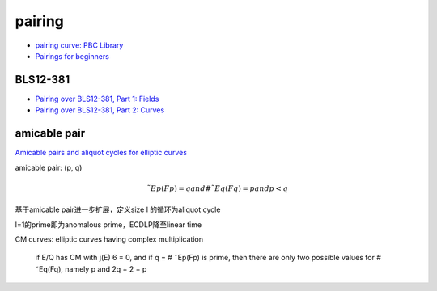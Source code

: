 pairing
###########
    
- `pairing curve: PBC Library <https://crypto.stanford.edu/pbc/>`_
- `Pairings for beginners <https://static1.squarespace.com/static/5fdbb09f31d71c1227082339/t/5ff394720493bd28278889c6/1609798774687/PairingsForBeginners.pdf>`_

BLS12-381
==========================================================

- `Pairing over BLS12-381, Part 1: Fields <https://www.nccgroup.com/us/research-blog/pairing-over-bls12-381-part-1-fields/>`_
- `Pairing over BLS12-381, Part 2: Curves <https://www.nccgroup.com/us/research-blog/pairing-over-bls12-381-part-2-curves/>`_
  
amicable pair
==========================================================

`Amicable pairs and aliquot cycles for elliptic curves <https://arxiv.org/pdf/0912.1831.pdf>`_

amicable pair: (p, q)

.. math::

     ˜Ep(Fp) = q and # ˜Eq(Fq) = p and p<q

基于amicable pair进一步扩展，定义size l 的循环为aliquot cycle

l=1的prime即为anomalous prime，ECDLP降至linear time

CM curves: elliptic curves having complex multiplication

    if E/Q has CM with j(E) 6 = 0, and if q = # ˜Ep(Fp) is prime, then there are only two possible values for # ˜Eq(Fq), namely p and 2q + 2 − p


